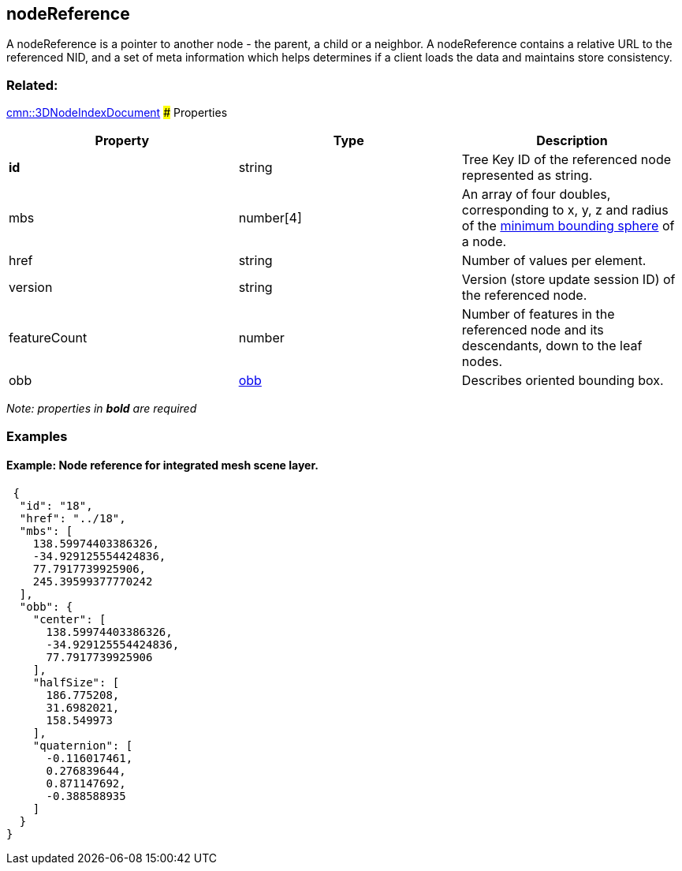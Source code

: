 == nodeReference

A nodeReference is a pointer to another node - the parent, a child or a
neighbor. A nodeReference contains a relative URL to the referenced NID,
and a set of meta information which helps determines if a client loads
the data and maintains store consistency.

=== Related:

link:3DNodeIndexDocument.cmn.adoc[cmn::3DNodeIndexDocument] ### Properties

[width="100%",cols="34%,33%,33%",options="header",]
|===
|Property |Type |Description
|*id* |string |Tree Key ID of the referenced node represented as string.

|mbs |number[4] |An array of four doubles, corresponding to x, y, z and
radius of the link:mbs.cmn.md[minimum bounding sphere] of a node.

|href |string |Number of values per element.

|version |string |Version (store update session ID) of the referenced
node.

|featureCount |number |Number of features in the referenced node and its
descendants, down to the leaf nodes.

|obb |link:obb.cmn.adoc[obb] |Describes oriented bounding box.
|===

_Note: properties in *bold* are required_

=== Examples

==== Example: Node reference for integrated mesh scene layer.

[source,json]
----
 {
  "id": "18",
  "href": "../18",
  "mbs": [
    138.59974403386326,
    -34.929125554424836,
    77.7917739925906,
    245.39599377770242
  ],
  "obb": {
    "center": [
      138.59974403386326,
      -34.929125554424836,
      77.7917739925906
    ],
    "halfSize": [
      186.775208,
      31.6982021,
      158.549973
    ],
    "quaternion": [
      -0.116017461,
      0.276839644,
      0.871147692,
      -0.388588935
    ]
  }
} 
----
